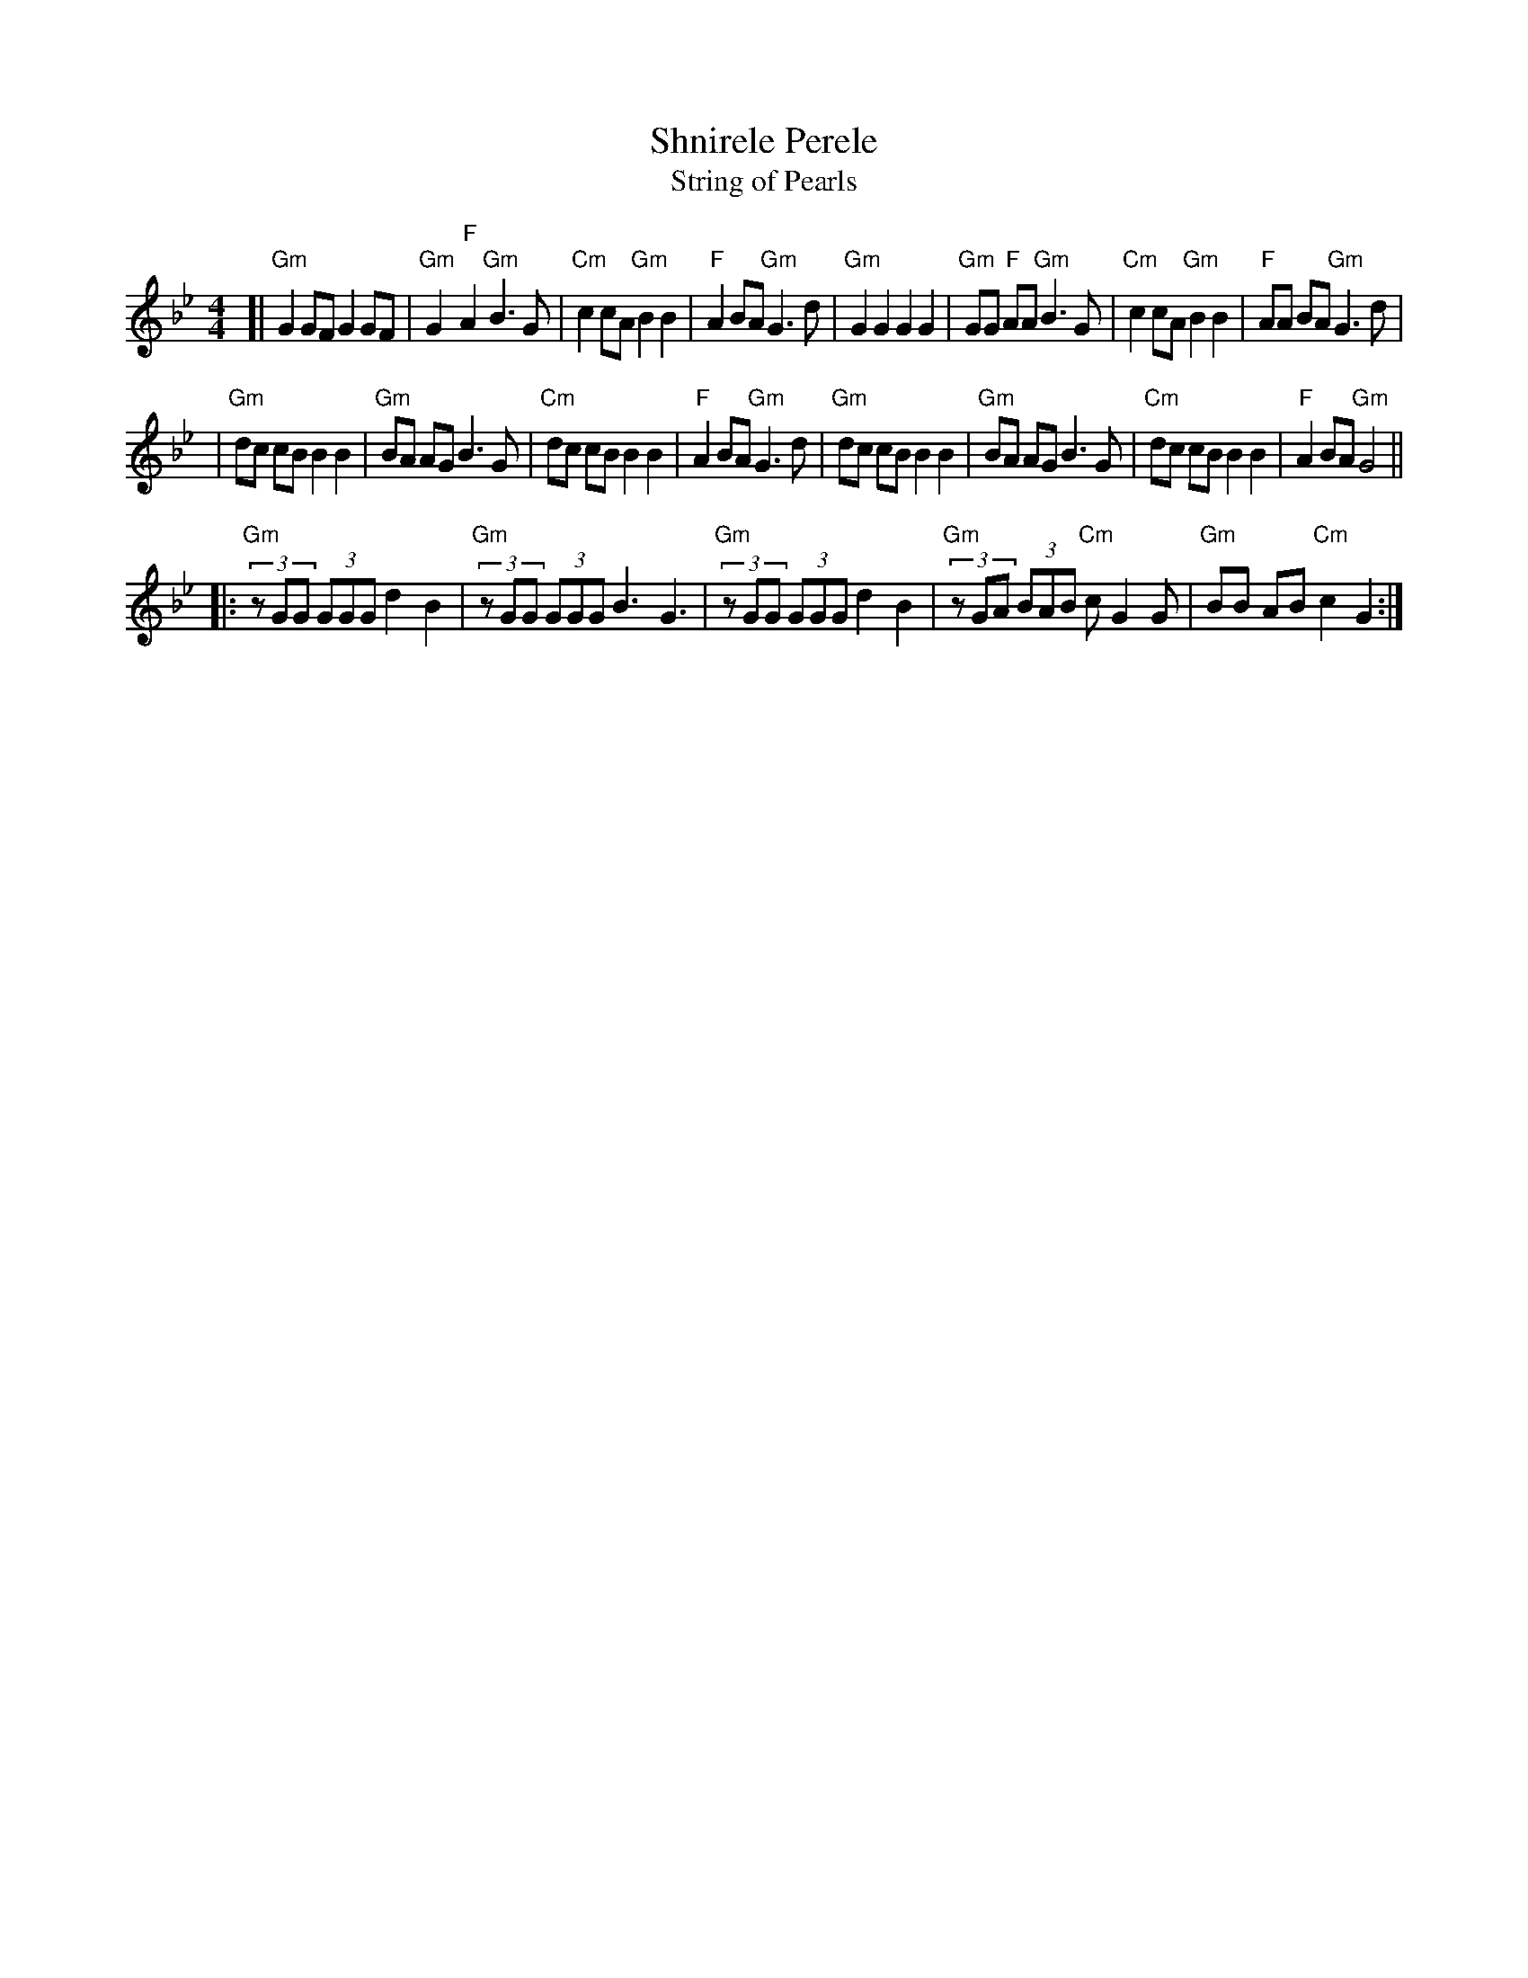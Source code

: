 X: 1
T: Shnirele Perele
T: String of Pearls
M: 4/4
L: 1/8
K: Gm
[| "Gm"G2 GF G2 GF | "Gm"G2 "F"A2 "Gm"B3 G | "Cm"c2 cA "Gm"B2 B2 | "F"A2 BA "Gm"G3 d \
|  "Gm"G2 G2 G2 G2 | "Gm"GG "F"AA "Gm"B3 G | "Cm"c2 cA "Gm"B2 B2 | "F"AA BA "Gm"G3 d |
|  "Gm"dc cB B2 B2 | "Gm"BA    AG     B3 G | "Cm"dc cB     B2 B2 | "F"A2 BA "Gm"G3 d \
|  "Gm"dc cB B2 B2 | "Gm"BA    AG     B3 G | "Cm"dc cB     B2 B2 | "F"A2 BA "Gm"G4 ||
|: "Gm"(3zGG (3GGG d2 B2 | "Gm"(3zGG (3GGG B3 G3 \
|  "Gm"(3zGG (3GGG d2 B2 | "Gm"(3zGA (3BAB "Cm"c G2 G | "Gm"BB AB "Cm"c2 G2 :|
